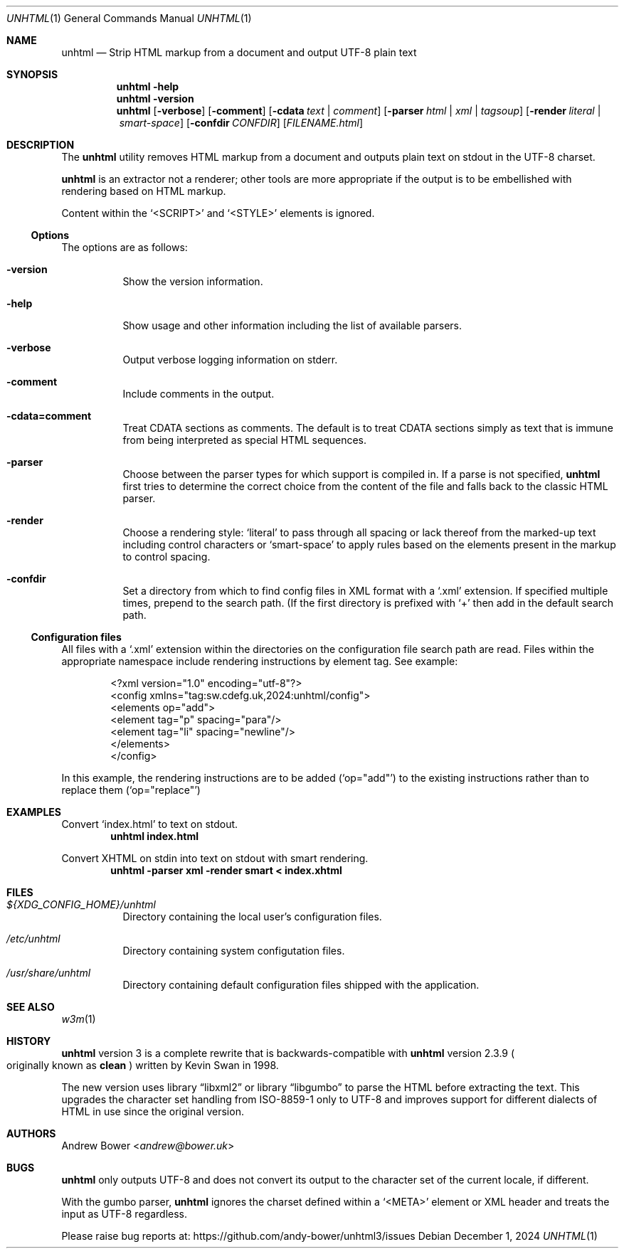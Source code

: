 .Dd December 1, 2024
.Dt UNHTML 1
.Os
.Sh NAME
.Nm unhtml
.Nd Strip HTML markup from a document and output UTF-8 plain text
.Sh SYNOPSIS
.Nm
.Fl help
.Nm
.Fl version
.Nm
.Op Fl verbose
.Op Fl comment
.Op Fl cdata Ar text | comment
.Op Fl parser Ar html | xml | tagsoup
.Op Fl render Ar literal | smart-space
.Op Fl confdir Ar CONFDIR
.Op Ar FILENAME.html
.Sh DESCRIPTION
The
.Nm
utility removes HTML markup from a document and outputs plain text on stdout
in the UTF-8 charset.
.Pp
.Nm
is an extractor not a renderer; other tools are more appropriate if the output
is to be embellished with rendering based on HTML markup.
.Pp
Content within the
.Ql <SCRIPT>
and
.Ql <STYLE>
elements is ignored.
.Ss Options
The options are as follows:
.Bl -tag -width Ds
.It Fl version
Show the version information.
.It Fl help
Show usage and other information including the list of available parsers.
.It Fl verbose
Output verbose logging information on stderr.
.It Fl comment
Include comments in the output.
.It Fl cdata=comment
Treat CDATA sections as comments. The default is to treat CDATA sections
simply as text that is immune from being interpreted as special HTML
sequences.
.It Fl parser
Choose between the parser types for which support is compiled in.
If a parse is not specified,
.Nm
first tries to determine the correct choice from the content of the file and
falls back to the classic HTML parser.
.It Fl render
Choose a rendering style:
.Ql literal
to pass through all spacing or lack thereof from the marked-up text including
control characters or
.Ql smart-space
to apply rules based on the elements present in the markup to control spacing.
.It Fl confdir
Set a directory from which to find config files in XML format with a
.Ql .xml
extension. If specified multiple times, prepend to the search path. (If the
first directory is prefixed with
.Ql +
then add in the default search path.
.El
.Ss Configuration files
All files with a
.Ql .xml
extension within the directories on the configuration file search path are
read. Files within the appropriate namespace include rendering instructions
by element tag. See example:
.Bd -literal -offset indent
<?xml version="1.0" encoding="utf-8"?>
<config xmlns="tag:sw.cdefg.uk,2024:unhtml/config">
  <elements op="add">
    <element tag="p" spacing="para"/>
    <element tag="li" spacing="newline"/>
  </elements>
</config>
.Ed
.Pp
In this example, the rendering instructions are to be added
.Pq Ql op="add"
to the existing instructions rather than to replace them
.Pq Ql op="replace"
\. This allows users both to override or supplement system defaults.
.Sh EXAMPLES
Convert
.Ql index.html
to text on stdout.
.Dl unhtml index.html
.Pp
Convert XHTML on stdin into text on stdout with smart rendering.
.Dl unhtml -parser xml -render smart < index.xhtml
.Sh FILES
.Bl -tag -width Ds
.It Pa ${XDG_CONFIG_HOME}/unhtml
Directory containing the local user's configuration files.
.It Pa /etc/unhtml
Directory containing system configutation files.
.It Pa /usr/share/unhtml
Directory containing default configuration files shipped with the application.
.El
.Sh SEE ALSO
.Xr w3m 1
.Sh HISTORY
.Nm
version 3 is a complete rewrite that is backwards-compatible with
.Nm
version 2.3.9
.Po
originally known as
.Nm clean
.Pc
written by Kevin Swan in 1998.
.Pp
The new version uses
.Lb libxml2
or
.Lb libgumbo
to parse the HTML before extracting the text. This upgrades the character
set handling from ISO-8859-1 only to UTF-8 and improves support for
different dialects of HTML in use since the original version.
.Sh AUTHORS
.An -nosplit
.An Andrew Bower Aq Mt andrew@bower.uk
.Sh BUGS
.Nm
only outputs UTF-8 and does not convert its output to the character set of
the current locale, if different.
.Pp
With the gumbo parser,
.Nm
ignores the charset defined within a
.Ql <META>
element or XML header and treats the input as UTF-8 regardless.
.Pp
Please raise bug reports at:
.Lk https://github.com/andy-bower/unhtml3/issues

